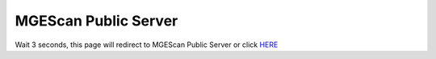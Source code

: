 MGEScan Public Server
=========================

Wait 3 seconds, this page will redirect to MGEScan Public Server or click `HERE <http://149.165.158.125:38080>`_

.. raw:: html

   <meta http-equiv="refresh" content="3; url=http://149.165.158.125:38080/" />
   <br>
   <br>Redirecting to MGEScan on FutureSystems OpenStack at Indiana University, Bloomington... (149.165.158.125:38080 as of 04/14/2016)
